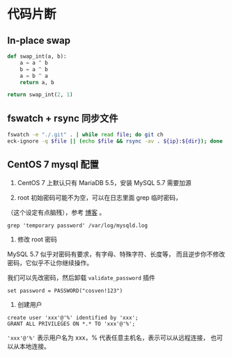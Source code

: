 * 代码片断
** In-place swap

#+BEGIN_SRC python
def swap_int(a, b):
    a = a ^ b
    b = a ^ b
    a = b ^ a
    return a, b

return swap_int(2, 1)
#+END_SRC

#+RESULTS:
| 1 | 2 |

** fswatch + rsync 同步文件

#+BEGIN_SRC sh
fswatch -e "./.git" . | while read file; do git ch
eck-ignore -q $file || (echo $file && rsync -av . ${ip}:${dir}); done
#+END_SRC

** CentOS 7 mysql 配置

0. CentOS 7 上默认只有 MariaDB 5.5，安装 MySQL 5.7 需要加源

1. root 初始密码可能不为空，可以在日志里面 grep 临时密码，
（这个设定有点脑残），参考 [[https://www.percona.com/blog/2016/05/18/where-is-the-mysql-5-7-root-password/][博客]] 。

#+BEGIN_SRC
grep 'temporary password' /var/log/mysqld.log
#+END_SRC

2. 修改 root 密码

MySQL 5.7 似乎对密码有要求，有字母、特殊字符、长度等，
而且逆步你不修改密码，它似乎不让你继续操作。

我们可以先改密码，然后卸载 =validate_password= 插件
#+BEGIN_SRC
set password = PASSWORD("cosven!123")
#+END_SRC

3. 创建用户

#+BEGIN_SRC
create user 'xxx'@'%' identified by 'xxx';
GRANT ALL PRIVILEGES ON *.* TO 'xxx'@'%';
#+END_SRC

='xxx'@'%'= 表示用户名为 xxx，% 代表任意主机名，表示可以从远程连接，
也可以从本地连接。
